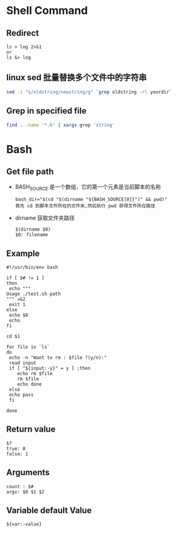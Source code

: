 * Shell Command
** Redirect
   #+BEGIN_EXAMPLE
   ls > log 2>&1
   or
   ls &> log
   #+END_EXAMPLE
** linux sed 批量替换多个文件中的字符串
   #+BEGIN_SRC sh
   sed -i "s/oldstring/newstring/g" `grep oldstring -rl yourdir`
   #+END_SRC
** Grep in specified file
   #+BEGIN_SRC sh
   find . -name '*.h' | xargs grep 'string'
   #+END_SRC
* Bash
** Get file path
   - BASH_SOURCE
     是一个数组，它的第一个元素是当前脚本的名称
     #+BEGIN_EXAMPLE
     bash_dir="$(cd "$(dirname "${BASH_SOURCE[0]}")" && pwd)"
     首先 cd 到脚本文件所在的文件夹,然后执行 pwd 获得文件所在路径
     #+END_EXAMPLE
   - dirname
     获取文件夹路径
     #+BEGIN_EXAMPLE
     $(dirname $0)
     $0: filename
     #+END_EXAMPLE
** Example
   #+BEGIN_EXAMPLE
   #!/usr/bin/env bash

   if [ $# != 1 ]
   then
    echo """
   Usage ./test.sh path
   """ >&2 
    exit 1
   else
    echo $0
    echo 
   fi
   
   cd $1
   
   for file in `ls`
   do
    echo -n "Want to rm : $file ?(y/n):"
    read input
    if [ "${input:-y}" = y ] ;then
       echo rm $file
       rm $file
       echo done
    else
	echo pass
    fi
   
   done
   #+END_EXAMPLE
** Return value
   #+BEGIN_EXAMPLE
   $?
   true: 0
   false: 1
   #+END_EXAMPLE
** Arguments 
   #+BEGIN_EXAMPLE
   count : $#
   argv: $0 $1 $2
   #+END_EXAMPLE
** Variable default Value
   #+BEGIN_EXAMPLE
   ${var:-value}
   #+END_EXAMPLE

